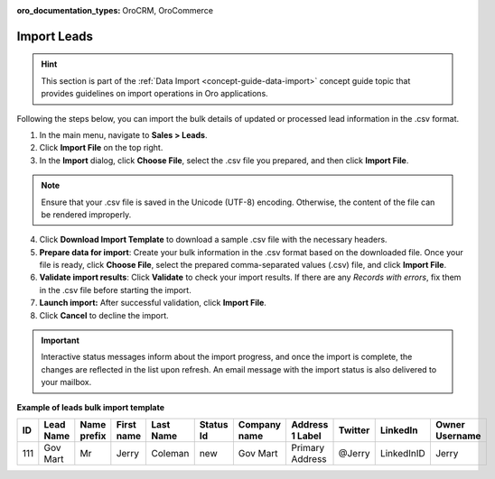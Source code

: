 :oro_documentation_types: OroCRM, OroCommerce

.. _sales-import-leads:

Import Leads
============

.. hint:: This section is part of the :ref:`Data Import <concept-guide-data-import>` concept guide topic that provides guidelines on import operations in Oro applications.

Following the steps below, you can import the bulk details of updated or processed lead information in the .csv format.

1. In the main menu, navigate to |menu|.
2. Click **Import File** on the top right.
3. In the **Import** dialog, click **Choose File**, select the .csv file you prepared, and then click **Import File**.

.. note:: Ensure that your .csv file is saved in the Unicode (UTF-8) encoding. Otherwise, the content of the file can be rendered improperly.

|image|

4. Click **Download Import Template** to download a sample .csv file with the necessary headers.
5. **Prepare data for import**: Create your bulk information in the .csv format based on the downloaded file. Once your file is ready, click **Choose File**, select the prepared comma-separated values (.csv) file, and click **Import File**.
6. **Validate import results**: Click **Validate** to check your import results. If there are any *Records with errors*, fix them in the .csv file before starting the import.
7. **Launch import:** After successful validation, click **Import File**.
8. Click **Cancel** to decline the import.

.. important:: Interactive status messages inform about the import progress, and once the import is complete, the changes are reflected in the list upon refresh. An email message with the import status is also delivered to your mailbox.

**Example of leads bulk import template**

.. container:: scroll-table

   .. csv-table::
      :header: "ID","Lead Name","Name prefix","First name","Last Name","Status Id","Company name","Address 1 Label","Twitter","LinkedIn","Owner Username"
      :widths: 5, 10, 10, 10, 10, 10, 10, 10, 10, 10, 10

      111, "Gov Mart", "Mr", "Jerry", "Coleman", "new", "Gov Mart", "Primary Address", "@Jerry", "LinkedInID", "Jerry"

.. |imported_information| replace:: lead information

.. |menu| replace:: **Sales > Leads**

.. |item| replace:: lead

.. |image| image:: /user/img/sales/leads/import_leads.png
           :alt: The steps you need to take to import leads
